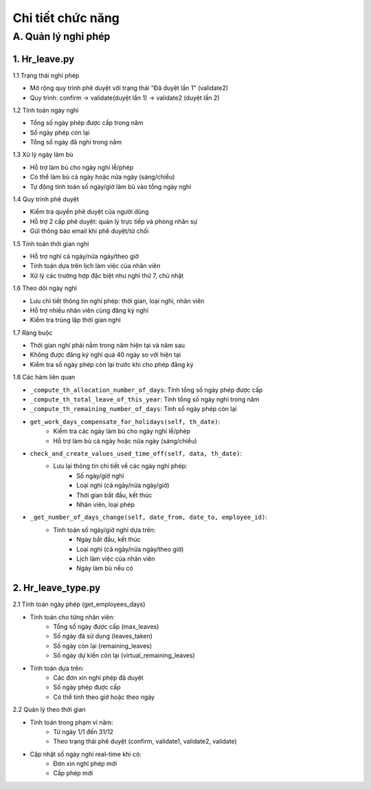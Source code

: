 Chi tiết chức năng
------------------

A. Quản lý nghỉ phép
~~~~~~~~~~~~~~~~~~~~
1. Hr_leave.py
^^^^^^^^^^^^^^
1.1 Trạng thái nghỉ phép

- Mở rộng quy trình phê duyệt với trạng thái "Đã duyệt lần 1" (validate2)
- Quy trình: confirm -> validate(duyệt lần 1) -> validate2 (duyệt lần 2)

1.2 Tính toán ngày nghỉ

- Tổng số ngày phép được cấp trong năm 
- Số ngày phép còn lại
- Tổng số ngày đã nghỉ trong năm

1.3 Xử lý ngày làm bù

- Hỗ trợ làm bù cho ngày nghỉ lễ/phép
- Có thể làm bù cả ngày hoặc nửa ngày (sáng/chiều)
- Tự động tính toán số ngày/giờ làm bù vào tổng ngày nghỉ

1.4 Quy trình phê duyệt

- Kiểm tra quyền phê duyệt của người dùng
- Hỗ trợ 2 cấp phê duyệt: quản lý trực tiếp và phòng nhân sự
- Gửi thông báo email khi phê duyệt/từ chối

1.5 Tính toán thời gian nghỉ

- Hỗ trợ nghỉ cả ngày/nửa ngày/theo giờ
- Tính toán dựa trên lịch làm việc của nhân viên
- Xử lý các trường hợp đặc biệt như nghỉ thứ 7, chủ nhật

1.6 Theo dõi ngày nghỉ

- Lưu chi tiết thông tin nghỉ phép: thời gian, loại nghỉ, nhân viên
- Hỗ trợ nhiều nhân viên cùng đăng ký nghỉ
- Kiểm tra trùng lặp thời gian nghỉ

1.7 Ràng buộc

- Thời gian nghỉ phải nằm trong năm hiện tại và năm sau
- Không được đăng ký nghỉ quá 40 ngày so với hiện tại 
- Kiểm tra số ngày phép còn lại trước khi cho phép đăng ký

1.8 Các hàm liên quan

- ``_compute_th_allocation_number_of_days``: Tính tổng số ngày phép được cấp
- ``_compute_th_total_leave_of_this_year``: Tính tổng số ngày nghỉ trong năm
- ``_compute_th_remaining_number_of_days``: Tính số ngày phép còn lại
- ``get_work_days_compensate_for_holidays(self, th_date)``:
    + Kiểm tra các ngày làm bù cho ngày nghỉ lễ/phép
    + Hỗ trợ làm bù cả ngày hoặc nửa ngày (sáng/chiều)
- ``check_and_create_values_used_time_off(self, data, th_date)``:
    + Lưu lại thông tin chi tiết về các ngày nghỉ phép:
        * Số ngày/giờ nghỉ
        * Loại nghỉ (cả ngày/nửa ngày/giờ)
        * Thời gian bắt đầu, kết thúc
        * Nhân viên, loại phép
- ``_get_number_of_days_change(self, date_from, date_to, employee_id)``:
    + Tính toán số ngày/giờ nghỉ dựa trên:
        * Ngày bắt đầu, kết thúc
        * Loại nghỉ (cả ngày/nửa ngày/theo giờ)
        * Lịch làm việc của nhân viên
        * Ngày làm bù nếu có

2. Hr_leave_type.py
^^^^^^^^^^^^^^^^^^^
2.1 Tính toán ngày phép (get_employees_days)

- Tính toán cho từng nhân viên:
    + Tổng số ngày được cấp (max_leaves)
    + Số ngày đã sử dụng (leaves_taken)
    + Số ngày còn lại (remaining_leaves)
    + Số ngày dự kiến còn lại (virtual_remaining_leaves)
- Tính toán dựa trên:
    + Các đơn xin nghỉ phép đã duyệt
    + Số ngày phép được cấp
    + Có thể tính theo giờ hoặc theo ngày

2.2 Quản lý theo thời gian

- Tính toán trong phạm vi năm:
    + Từ ngày 1/1 đến 31/12
    + Theo trạng thái phê duyệt (confirm, validate1, validate2, validate)
- Cập nhật số ngày nghỉ real-time khi có:
    + Đơn xin nghỉ phép mới
    + Cấp phép mới
